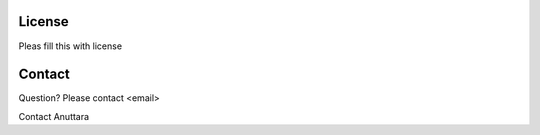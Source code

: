 License
=======

Pleas fill this with license

Contact
=======
Question? Please contact <email>

Contact Anuttara
